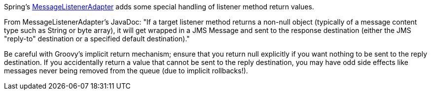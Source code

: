 Spring's http://static.springsource.org/spring/docs/3.0.x/api/org/springframework/jms/listener/adapter/MessageListenerAdapter.html[MessageListenerAdapter] adds some special handling of listener method return values.

From MessageListenerAdapter's JavaDoc: "If a target listener method returns a non-null object (typically of a message content type such as String or byte array), it will get wrapped in a JMS Message and sent to the response destination (either the JMS "reply-to" destination or a specified default destination)."

Be careful with Groovy's implicit return mechanism; ensure that you return null explicitly if you want nothing to be sent to the reply destination.
If you accidentally return a value that cannot be sent to the reply destination, you may have odd side effects like messages never being removed from the queue (due to implicit rollbacks!).
